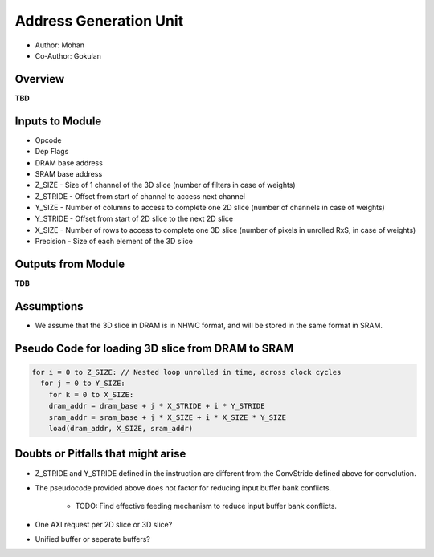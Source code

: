 Address Generation Unit
-----------------------

- Author: Mohan
- Co-Author: Gokulan

Overview
^^^^^^^^

**TBD**

Inputs to Module
^^^^^^^^^^^^^^^^

* Opcode
* Dep Flags
* DRAM base address
* SRAM base address
* Z_SIZE - Size of 1 channel of the 3D slice (number of filters in case of weights) 
* Z_STRIDE - Offset from start of channel to access next channel
* Y_SIZE - Number of columns to access to complete one 2D slice (number of channels in case of weights)
* Y_STRIDE - Offset from start of 2D slice to the next 2D slice
* X_SIZE - Number of rows to access to complete one 3D slice (number of pixels in unrolled RxS, in case of weights)
* Precision - Size of each element of the 3D slice

Outputs from Module
^^^^^^^^^^^^^^^^^^^

**TDB**

Assumptions
^^^^^^^^^^^

* We assume that the 3D slice in DRAM is in NHWC format, and will be stored in the same format in SRAM.

Pseudo Code for loading 3D slice from DRAM to SRAM
^^^^^^^^^^^^^^^^^^^^^^^^^^^^^^^^^^^^^^^^^^^^^^^^^^

.. code:: cpp

  for i = 0 to Z_SIZE: // Nested loop unrolled in time, across clock cycles 
    for j = 0 to Y_SIZE:
      for k = 0 to X_SIZE:
      dram_addr = dram_base + j * X_STRIDE + i * Y_STRIDE
      sram_addr = sram_base + j * X_SIZE + i * X_SIZE * Y_SIZE
      load(dram_addr, X_SIZE, sram_addr)


Doubts or Pitfalls that might arise
^^^^^^^^^^^^^^^^^^^^^^^^^^^^^^^^^^^

* Z_STRIDE and Y_STRIDE defined in the instruction are different from the ConvStride defined above for convolution.
* The pseudocode provided above does not factor for reducing input buffer bank conflicts. 

    - TODO: Find effective feeding mechanism to reduce input buffer bank conflicts.

* One AXI request per 2D slice or 3D slice?
* Unified buffer or seperate buffers?

